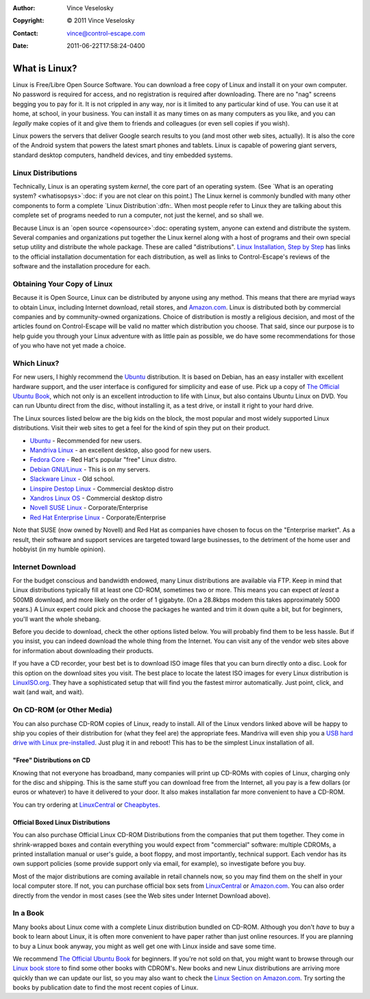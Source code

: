 :Author: Vince Veselosky
:Copyright: © 2011 Vince Veselosky
:Contact: vince@control-escape.com
:Date: 2011-06-22T17:58:24-0400

What is Linux?
==============================================================================

Linux is Free/Libre Open Source Software. You can download a free copy of
Linux and install it on your own computer. No password is required for access,
and no registration is required after downloading.  There are no "nag" screens
begging you to pay for it. It is not crippled in any way, nor is it limited to
any particular kind of use.  You can use it at home, at school, in your
business. You can install it as many times on as many computers as you like,
and you can *legally* make copies of it and give them to friends and
colleagues (or even sell copies if you wish).

Linux powers the servers that deliver Google search results to you (and most
other web sites, actually). It is also the core of the Android system that
powers the latest smart phones and tablets. Linux is capable of powering giant
servers, standard desktop computers, handheld devices, and tiny embedded
systems.

Linux Distributions
********************************************************************************

Technically, Linux is an operating system *kernel*, the core part of an
operating system. (See `What is an operating system? <whatisopsys>`:doc: if
you are not clear on this point.) The Linux kernel is commonly bundled with
many other components to form a complete `Linux Distribution`:dfn:. When
most people refer to Linux they are talking about this complete set of
programs needed to run a computer, not just the kernel, and so shall we.

Because Linux is an `open source <opensource>`:doc: operating system, anyone
can extend and distribute the system. Several companies and organizations put
together the Linux kernel along with a host of programs and their own special
setup utility and distribute the whole package. These are called
"distributions". `Linux Installation, Step by Step <lx-install.html>`_ has links
to the official installation documentation for each distribution, as well as
links to Control-Escape's reviews of the software and the installation
procedure for each.

Obtaining Your Copy of Linux
********************************************************************************

Because it is Open Source, Linux can be distributed by anyone using any
method. This means that there are myriad ways to obtain Linux, including
Internet download, retail stores, and `Amazon.com
<http://www.amazon.com/exec/obidos/redirect?tag=controlescape-20&path=tg/browse/-/229654/1?rank=%2Bsalesrank>`_.
Linux is distributed both by commercial companies and by community-owned
organizations. Choice of distribution is mostly a religious decision, and most
of the articles found on Control-Escape will be valid no matter which
distribution you choose. That said, since our purpose is to help guide you
through your Linux adventure with as little pain as possible, we do have some
recommendations for those of you who have not yet made a choice.

Which Linux?
********************************************************************************

For new users, I highly recommend the `Ubuntu <http://www.ubuntu.com>`_
distribution. It is based on Debian, has an easy installer with excellent
hardware support, and the user interface is configured for simplicity and ease
of use. Pick up a copy of `The Official Ubuntu Book`_,
which not only is an excellent introduction to life with Linux, but also
contains Ubuntu Linux on DVD. You can run Ubuntu direct from the disc, without
installing it, as a test drive, or install it right to your hard drive.

The Linux sources listed below are the big kids on the block, the most popular
and most widely supported Linux distributions. Visit their web sites to get a
feel for the kind of spin they put on their product.

* `Ubuntu <http://www.ubuntu.com>`_ - Recommended for new users.
* `Mandriva Linux <http://www.mandriva.com>`_ - an excellent desktop, also good for new users.
* `Fedora Core <http://fedora.redhat.com>`_ - Red Hat's popular "free" Linux distro.
* `Debian GNU/Linux <http://www.debian.org>`_ - This is on my servers.
* `Slackware Linux <http://www.slackware.com>`_ - Old school.
* `Linspire Destop Linux <http://www.linspire.com/>`_ - Commercial desktop distro
* `Xandros Linux OS <http://www.xandros.com/>`_ - Commercial desktop distro
* `Novell SUSE Linux <http://www.novell.com/linux/suse/>`_ - Corporate/Enterprise
* `Red Hat Enterprise Linux <http://www.redhat.com>`_ - Corporate/Enterprise

Note that SUSE (now owned by Novell) and Red Hat as companies have chosen to
focus on the "Enterprise market". As a result, their software and support
services are targeted toward large businesses, to the detriment of the home
user and hobbyist (in my humble opinion).

Internet Download
********************************************************************************

For the budget conscious and bandwidth endowed, many Linux distributions are
available via FTP. Keep in mind that Linux distributions typically fill at
least one CD-ROM, sometimes two or more. This means you can expect *at least*
a 500MB download, and more likely on the order of 1 gigabyte.  (On a 28.8kbps
modem this takes approximately 5000 years.) A Linux expert could pick and
choose the packages he wanted and trim it down quite a bit, but for beginners,
you'll want the whole shebang.

Before you decide to download, check the other options listed below. You will
probably find them to be less hassle. But if you insist, you can indeed
download the whole thing from the Internet. You can visit any of the vendor
web sites above for information about downloading their products.

If you have a CD recorder, your best bet is to download ISO image files that
you can burn directly onto a disc. Look for this option on the download sites
you visit. The best place to locate the latest ISO images for every Linux
distribution is `LinuxISO.org <http://www.linuxiso.org>`_. They have a
sophisticated setup that will find you the fastest mirror automatically. Just
point, click, and wait (and wait, and wait).

On CD-ROM (or Other Media)
********************************************************************************

You can also purchase CD-ROM copies of Linux, ready to install. All of the
Linux vendors linked above will be happy to ship you copies of their
distribution for (what they feel are) the appropriate fees. Mandriva will even
ship you a `USB hard drive with Linux pre-installed
<http://www.mandriva.com/en/flash/>`_. Just plug it in and reboot! This has to
be the simplest Linux installation of all.

"Free" Distributions on CD
--------------------------------------------------------------------------------

Knowing that not everyone has broadband, many companies will print up CD-ROMs
with copies of Linux, charging only for the disc and shipping. This is the
same stuff you can download free from the Internet, all you pay is a few
dollars (or euros or whatever) to have it delivered to your door. It also
makes installation far more convenient to have a CD-ROM.

You can try ordering at
`LinuxCentral <http://www.linuxcentral.com>`_ or
`Cheapbytes <http://www.cheapbytes.com>`_.

Official Boxed Linux Distributions
--------------------------------------------------------------------------------

You can also purchase Official Linux CD-ROM Distributions from the companies
that put them together. They come in shrink-wrapped boxes and contain
everything you would expect from "commercial" software: multiple CDROMs, a
printed installation manual or user's guide, a boot floppy, and most
importantly, technical support. Each vendor has its own support policies (some
provide support only via email, for example), so investigate before you buy.

Most of the major distributions are coming available in retail channels now,
so you may find them on the shelf in your local computer store. If not, you
can purchase official box sets from `LinuxCentral
<http://www.linuxcentral.com>`_ or `Amazon.com
<http://www.amazon.com/exec/obidos/redirect?tag=controlescape-20&path=tg/browse/-/229654/1?rank=%2Bsalesrank>`_.
You can also order directly from the vendor in most cases (see the Web sites
under Internet Download above).

In a Book
********************************************************************************

Many books about Linux come with a complete Linux distribution bundled on
CD-ROM. Although you don't *have* to buy a book to learn about Linux, it is
often more convenient to have paper rather than just online resources. If you
are planning to buy a Linux book anyway, you might as well get one with Linux
inside and save some time.

We recommend `The Official Ubuntu Book`_
for beginners. If you're not sold on that, you might want to browse through
our `Linux book store <books/index.html>`_ to find some other books with
CDROM's. New books and new Linux distributions are arriving more quickly than
we can update our list, so you may also want to check the `Linux Section on
Amazon.com
<http://www.amazon.com/exec/obidos/redirect?tag=controlescape-20&path=tg/browse/-/3849>`_.
Try sorting the books by publication date to find the most recent copies of
Linux.

.. _The Official Ubuntu Book: http://www.amazon.com/gp/product/0132748509/ref=as_li_ss_tl?ie=UTF8&tag=controlescape-20
